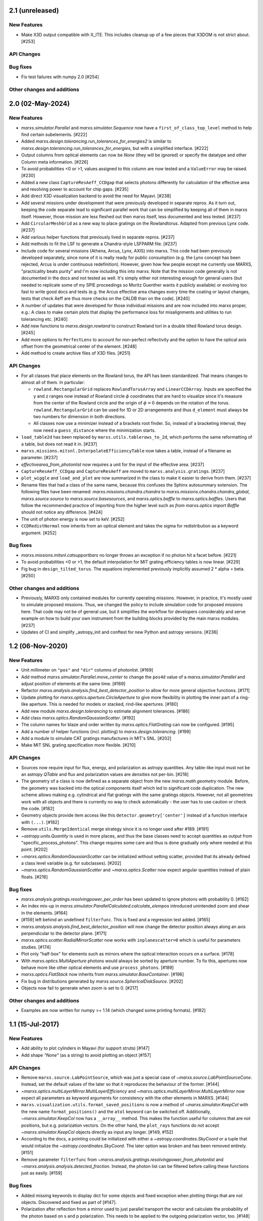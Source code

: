 2.1 (unreleased)
----------------

New Features
^^^^^^^^^^^^
- Make X3D output compatible with X_ITE. This includes cleanup up of a few pieces
  that X3DOM is not strict about. [#253]

API Changes
^^^^^^^^^^^

Bug fixes
^^^^^^^^^

- Fix test failures with numpy 2.0 [#254]

Other changes and additions
^^^^^^^^^^^^^^^^^^^^^^^^^^^

2.0 (02-May-2024)
-----------------

New Features
^^^^^^^^^^^^

- `marxs.simulator.Parallel` and `marxs.simulator.Sequence` now have a
  ``first_of_class_top_level`` method to help find certain subelements. [#222]

- Added `marxs.design.tolerancing.run_tolerances_for_energies2` is similar to
  `marxs.design.tolerancing.run_tolerances_for_energies`, but with a
  simplified interface. [#222]

- Output columns from optical elements can now be `None` (they will be ignored)
  or specify the datatype and other Column meta information. [#226]

- To avoid probabilities <0 or >1, values assigned to this column are now
  tested and a ``ValueError`` may be raised. [#230]

- Added a new class ``CaptureResAeff_CCDgap`` that selects photons differently for
  calculation of the effective area and resolving power to account for chip gaps. [#235]

- Add direct X3D visualization backend to avoid the need for Mayavi. [#238]
- Add several missions under development that were previously developed in separate
  repros. As it turn out, keeping the code separate lead to significant parallel
  work that can be simplified by keeping all of them in marxs itself. However, those
  mission are less fleshed out then marxs itself, less documented and less tested. [#237]
- Add ``CircularMeshGrid`` as a new way to place gratings on the Rowlandtorus. Adapted from
  previous Lynx code. [#237]
- Add various helper functions that previously lived in separate repros. [#237]
- Add methods to fit the LSF to generate a Chandra-style LSFPARM file. [#237]
- Include code for several missions (Athena, Arcus, Lynx, AXIS) into marxs.
  This code had been previously developed separately, since none of it is really ready for
  public consumption (e.g. the Lynx concept has been rejected, Arcus is under continuous redefinition).
  However, given how few people except me currently use MARXS, "practicality beats purity"
  and I'm now including this into marxs. Note that the mission code generally is not documented
  in the docs and not tested as well.
  It's simply either not interesting enough for general users (but needed to
  replicate some of my SPIE proceedings so Moritz Guenther wants it publicly available)
  or evolving too fast to write good docs and tests (e.g. the Arcus effective area
  changes every time the coating or layout changes, tests that check Aeff are
  thus more checks on the CALDB than on the code). [#240]
- A number of updates that were developed for those individual missions and are
  now included into marxs proper, e.g.: A class to make certain plots that display
  the performance loss for misalignments and utilities to run tolerancing etc. [#240]
- Add new functions to `marxs.design.rowland` to construct Rowland tori in a
  double tilted Rowland torus design. [#245]
- Add more options to ``PerfectLens`` to account for non-perfect reflectivity and
  the option to have the optical axis offset from the geometrical center of the element. [#248]
- Add method to create archive files of X3D files. [#251]

API Changes
^^^^^^^^^^^
- For all classes that place elements on the Rowland torus, the API has been
  standardized. That means changes to almost all of them. In particular:

  - ``rowland.RectangularGrid`` replaces ``RowlandTorusArray`` and ``LinearCCDArray``.
    Inputs are specified the y and z ranges now instead of Rowland circle
    :math:`$\phi` coordinates that are hard to visualize since it's measure from the
    center of the Rowland circle and the origin of :math:`$\phi=0` depends on the
    rotation of the torus. ``rowland.RectangularGrid`` can be used for 1D or 2D
    arrangements and thus ``d_element`` must always be two numbers for dimension in
    both directions.
  - All classes now use a minimizer instead of a brackets root finder. So, instead
    of a bracketing interval, they now need a ``guess_distance`` where the minimization
    starts.

- ``load_table2d`` has been replaced by ``marxs.utils.tablerows_to_2d``, which performs
  the same reformatting of a table, but does not read it in. [#237]
- ``marxs.missions.mitsnl.InterpolateEfficiencyTable`` now takes a table, instead of a
  filename as parameter. [#237]
- `effectivearea_from_photonlist` now requires a unit for the input of the effective area. [#237]
- ``CaptureResAeff_CCDgap`` and ``CaptureResAeff`` are moved to
  ``marxs.analysis.gratings``. [#237]
- ``plot_wiggle`` and ``load_and_plot`` are now summarized in the class to make it
  easier to derive from them. [#237]

- Rename files that had a class of the same name, because this confuses the Sphinx autosummary
  extension. The following files have been renamed: `marxs.missions.chandra.chandra` to
  `marxs.missions.chandra.chandra_global`, `marxs.source.source` to `marxs.source.basesources`,
  and `marxs.optics.baffle` to `marxs.optics.baffles`. Users that follow the recommended practice
  of importing from the higher level such as `from marxs.optics import Baffle` should not notice
  any difference. [#424]

- The unit of photon energy is now set to keV. [#252]

- ``CCDRedistNormal`` now inherits from an optical element and takes the sigma for redistribution
  as a keyword argument. [#252]

Bug fixes
^^^^^^^^^

- `marxs.missions.mitsnl.catsupportbars` no longer throws an exception if
  no photon hit a facet before. [#221]

- To avoid probabilities <0 or >1, the default interpolation for MIT grating
  efficiency tables is now linear. [#229]

- Fig bug in ``design_tilted_torus``. The equations implemented previously
  implicitly assumed 2 * alpha = beta. [#250]

Other changes and additions
^^^^^^^^^^^^^^^^^^^^^^^^^^^

- Previously, MARXS only contained modules for currently operating missions.
  However, in practice, it's mostly used to simulate proposed missions. Thus,
  we changed the policy to include simulation code for proposed missions here.
  That code may not be of general use, but it simplifies the workflow for
  developers considerably and serve example on how to build your own
  instrument from the building blocks provided by the main marxs modules. [#237]

- Updates of CI and simplify _astropy_init and conftest for new Python and
  astropy versions. [#236]


1.2 (06-Nov-2020)
-----------------

New Features
^^^^^^^^^^^^
- Unit millimeter on ``"pos"`` and ``"dir"`` columns of photonlist. [#169]

- Add method `marxs.simulator.Parallel.move_center` to change the ``pos4d``
  value of a `marxs.simulator.Parallel` and adjust position of elements at
  the same time. [#169]

- Refactor `marxs.analysis.analysis.find_best_detector_position` to allow
  for more general objective functions. [#171]

- Update plotting for `marxs.optics.aperture.CircleAperture` to give more
  flexibility in plotting the inner part of a ring-like aperture. This is
  needed for models or stacked, rind-like apertures. [#180]

- Add new module `marxs.design.tolerancing` to estimate alignment tolerances.
  [#186]

- Add class `marxs.optics.RandomGaussianScatter`. [#192]

- The column names for blaze and order written by
  `marxs.optics.FlatGrating` can now be configured. [#195]

- Add a number of helper functions (incl. plotting) to
  `marxs.design.tolerancing`. [#199]

- Add a module to simulate CAT gratings manufactures in MIT's SNL. [#202]

- Make MIT SNL grating specification more flexible. [#210]


API Changes
^^^^^^^^^^^

- Sources now require input for flux, energy, and polarization as astropy
  quantities. Any table-like input must not be an astropy `QTable` and flux and
  polarization values are *densities* not per-bin. [#218]

- The geometry of a class is now defined as a separate object from the new
  `marxs.math.geometry` module. Before, the geometry was backed into the
  optical components itself which led to significant code duplication. The new
  scheme allows making e.g. cylindrical and flat gratings with the same
  gratings objects. However, not all geometries work with all objects and there
  is currently no way to check automatically - the user has to use caution or
  check the code. [#182]

- Geometry objects provide item access like this
  ``detector.geometry['center']`` instead of a function interface with
  ``(...)``. [#182]

- Remove ``utils.MergeIdentical`` merge strategy since it is no longer used
  after #189. [#191]

- `~astropy.units.Quantity` is used in more places, and thus
  the base classes need to accept quantities as output from
  "specific_process_photons". This change requires some care and thus
  is done gradually only where needed at this point. [#202]

- `~marxs.optics.RandomGaussianScatter` can be initialized without setting
  scatter, provided that its already defined a class level variable (e.g.
  for subclasses). [#202]

- `~marxs.optics.RandomGaussianScatter` and `~marxs.optics.Scatter` now expect
  angular quantities instead of plain floats. [#216]


Bug fixes
^^^^^^^^^

- `marxs.analysis.gratings.resolvingpower_per_order` has been updated to ignore
  photons with probability 0. [#162]

- An index mix-up in `marxs.simulator.ParallelCalculated.calculate_elempos` introduced
  unintended zoom and shear in the elements. [#164]

- [#159] left behind an undefined ``filterfunc``. This is fixed and a
  regression test added. [#165]

- `marxs.analysis.analysis.find_best_detector_position` will now change the
  detector position always along an axis perpendicular to the detector plane.
  [#171]

- `marxs.optics.scatter.RadialMirrorScatter` now works with
  ``inplanescatter=0`` which is useful for parameters studies. [#174]

- Plot only "half-box" for elements such as mirrors where the optical
  interaction occurs on a surface. [#178]

- With `marxs.optics.MultiAperture` photons would always be sorted by aperture
  number. To fix this, apertures now behave more like other optical elements
  and use ``process_photons``. [#189]

- `marxs.optics.FlatStack` now inherits from `marxs.simulator.BaseContainer`.
  [#196]

- Fix bug in distributions generated by `marxs.source.SphericalDiskSource`. [#202]

- Objects now fail to generate when zoom is set to 0. [#217]

Other changes and additions
^^^^^^^^^^^^^^^^^^^^^^^^^^^
- Examples are now written for numpy >= 1.14 (which changed some printing
  formats). [#182]

1.1 (15-Jul-2017)
-----------------

New Features
^^^^^^^^^^^^
- Add ability to plot cylinders in Mayavi (for support struts) [#147]

- Add shape `"None"` (as a string) to avoid plotting an object [#157]

API Changes
^^^^^^^^^^^
- Remove ``marxs.source.LabPointSource``, which was just a special case of
  `~marxs.source.LabPointSourceCone`. Instead, set the default values of the
  later so that it reproduces the behaviour of the former. [#144]

- `~marxs.optics.multiLayerMirror.MultiLayerEfficiency` and
  `~marxs.optics.multiLayerMirror.MultiLayerMirror` now
  expect all parameters as keyword arguments for consistency with the other
  elements in MARXS. [#144]

- ``marxs.visualization.utils.format_saved_positions`` is now a method of
  `~marxs.simulator.KeepCol` with the new name ``format_positions()`` and
  the ``atol`` keyword can be switched off.
  Additionally, `~marxs.simulator.KeepCol` now has a ``__array__`` method.
  This makes the function useful for columns that
  are not positions, but e.g. polarization vectors.
  On the other hand, the ``plot_rays`` functions do not accept
  `~marxs.simulator.KeepCol` objects directly as input any longer.
  [#149, #152]

- According to the docs, a pointing could be initialized with either a
  `~astropy.coordinates.SkyCoord` or a tuple that would initialize the
  `~astropy.coordinates.SkyCoord`. The later option was broken and has
  been removed entirely. [#151]

- Remove parameter ``filterfunc`` from `~marxs.analysis.gratings.resolvingpower_from_photonlist` and `~marxs.analysis.analysis.detected_fraction`.
  Instead, the photon list can be filtered before calling these functions
  just as easily. [#159]

Bug fixes
^^^^^^^^^
- Added missing keywords in display dict for some objects and fixed exception
  when plotting things that are not objects. Discovered and fixed as part of
  [#147].

- Polarization after reflection from a mirror used to just parallel transport
  the vector and calculate the probability of the photon based on s and p
  polarization. This needs to be applied to the outgoing polarization vector,
  too. [#148]

- Plotting of Rowland Torus failed in Mayavi due to typo. [#154]


Other changes and additions
^^^^^^^^^^^^^^^^^^^^^^^^^^^
- Improve Documentation [#146]

- Docs: Add polarization example [#153]

- Docs: Add example to calculate flux from normalized spectrum [#160]

- Add experimental data for comparison to the polarization example [#158]

1.0 (14-Apr-2017)
-----------------
This is the first release intended to use. The Change log will begin starting
with this release.

0.1 (experimental release)
--------------------------
This release was not intended to be used, but the ver
sioning scheme in the
development branch required a tagged commit.
